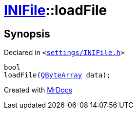 [#INIFile-loadFile-03]
= xref:INIFile.adoc[INIFile]::loadFile
:relfileprefix: ../
:mrdocs:


== Synopsis

Declared in `&lt;https://github.com/PrismLauncher/PrismLauncher/blob/develop/launcher/settings/INIFile.h#L52[settings&sol;INIFile&period;h]&gt;`

[source,cpp,subs="verbatim,replacements,macros,-callouts"]
----
bool
loadFile(xref:QByteArray.adoc[QByteArray] data);
----



[.small]#Created with https://www.mrdocs.com[MrDocs]#
